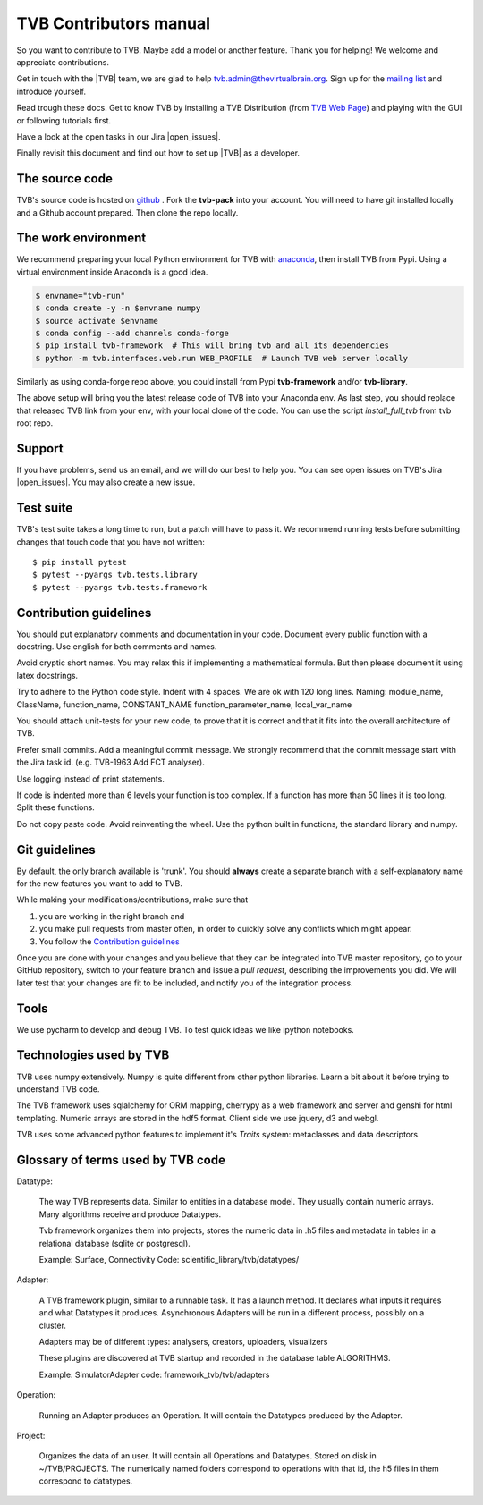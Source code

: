 .. |TITLE| replace:: TVB Contributors Manual
.. |DESCRIPTION| replace:: Provides a tutorial with the steps you need to take in order to start contributing into TVB code.
.. |VERSION| replace:: 1.0
.. |REVISION| replace:: 3

.. |open_issues| raw:: html

   <a href="http://req.thevirtualbrain.org/issues/?filter=10421" target="_blank">open issues</a>


.. _TVB Web Page: http://www.thevirtualbrain.org
.. _mailing list: https://groups.google.com/forum/#!forum/tvb-users
.. _contributors_manual:

TVB Contributors manual
=======================

So you want to contribute to TVB. Maybe add a model or another feature.
Thank you for helping! We welcome and appreciate contributions.

Get in touch with the |TVB| team, we are glad to help tvb.admin@thevirtualbrain.org.
Sign up for the `mailing list`_ and introduce yourself.

Read trough these docs. Get to know TVB by installing a TVB Distribution
(from `TVB Web Page`_) and playing with the GUI or following tutorials first.

Have a look at the open tasks in our Jira |open_issues|.

Finally revisit this document and find out how to set up |TVB| as a developer.


The source code
---------------

.. _github: https://github.com/the-virtual-brain


TVB's source code is hosted on `github`_ . Fork the **tvb-pack** into your account.
You will need to have git installed locally and a Github account prepared.
Then clone the repo locally.


The work environment
--------------------

.. _anaconda: https://store.continuum.io/cshop/anaconda/

We recommend preparing your local Python environment for TVB with `anaconda`_, then install TVB from Pypi.
Using a virtual environment inside Anaconda is a good idea.

.. code-block:: bash

   $ envname="tvb-run"
   $ conda create -y -n $envname numpy
   $ source activate $envname
   $ conda config --add channels conda-forge
   $ pip install tvb-framework  # This will bring tvb and all its dependencies
   $ python -m tvb.interfaces.web.run WEB_PROFILE  # Launch TVB web server locally

Similarly as using conda-forge repo above, you could install from Pypi **tvb-framework** and/or **tvb-library**.

The above setup will bring you the latest release code of TVB into your Anaconda env.
As last step, you should replace that released TVB link from your env, with your local clone of the code.
You can use the script *install_full_tvb* from tvb root repo.


Support
-------

If you have problems, send us an email, and we will do our best to help you.
You can see open issues on TVB's Jira |open_issues|. You may also create a new issue.


Test suite
----------

TVB's test suite takes a long time to run, but a patch will have to pass it.
We recommend running tests before submitting changes that touch code that you have not written::

   $ pip install pytest
   $ pytest --pyargs tvb.tests.library
   $ pytest --pyargs tvb.tests.framework


Contribution guidelines
-----------------------

You should put explanatory comments and documentation in your code.
Document every public function with a docstring.
Use english for both comments and names.

Avoid cryptic short names. You may relax this if implementing a mathematical formula.
But then please document it using latex docstrings.

Try to adhere to the Python code style. Indent with 4 spaces. We are ok with 120 long lines.
Naming: module_name, ClassName, function_name, CONSTANT_NAME function_parameter_name, local_var_name

You should attach unit-tests for your new code, to prove that it is correct and that it fits into the overall architecture of TVB.

Prefer small commits. Add a meaningful commit message.
We strongly recommend that the commit message start with the Jira task id. (e.g. TVB-1963 Add FCT analyser).

Use logging instead of print statements.

If code is indented more than 6 levels your function is too complex.
If a function has more than 50 lines it is too long. Split these functions.

Do not copy paste code.
Avoid reinventing the wheel. Use the python built in functions, the standard library and numpy.


Git guidelines
--------------

By default, the only branch available is 'trunk'. You should **always** create a separate branch with a self-explanatory
name for the new features you want to add to TVB.

While making your modifications/contributions, make sure that

1) you are working in the right branch and
2) you make pull requests from master often, in order to quickly solve any conflicts which might appear.
3) You follow the `Contribution guidelines`_

Once you are done with your changes and you believe that they can be integrated into TVB master repository, go to your GitHub repository,
switch to your feature branch and issue a *pull request*, describing the improvements you did.
We will later test that your changes are fit to be included, and notify you of the integration process.


Tools
-----

We use pycharm to develop and debug TVB.
To test quick ideas we like ipython notebooks.


Technologies used by TVB
------------------------

TVB uses numpy extensively.
Numpy is quite different from other python libraries.
Learn a bit about it before trying to understand TVB code.

The TVB framework uses sqlalchemy for ORM mapping, cherrypy as a web framework and server and genshi for html templating.
Numeric arrays are stored in the hdf5 format.
Client side we use jquery, d3 and webgl.

TVB uses some advanced python features to implement it's `Traits` system: metaclasses and data descriptors.


Glossary of terms used by TVB code
----------------------------------

Datatype:

   The way TVB represents data. Similar to entities in a database model.
   They usually contain numeric arrays.
   Many algorithms receive and produce Datatypes.

   Tvb framework organizes them into projects, stores the numeric data in .h5 files and metadata in
   tables in a relational database (sqlite or postgresql).

   Example: Surface, Connectivity
   Code: scientific_library/tvb/datatypes/

Adapter:

   A TVB framework plugin, similar to a runnable task. It has a launch method.
   It declares what inputs it requires and what Datatypes it produces.
   Asynchronous Adapters will be run in a different process, possibly on a cluster.

   Adapters may be of different types: analysers, creators, uploaders, visualizers

   These plugins are discovered at TVB startup and recorded in the database table ALGORITHMS.

   Example:  SimulatorAdapter
   code: framework_tvb/tvb/adapters

Operation:

   Running an Adapter produces an Operation. It will contain the Datatypes produced by the Adapter.

Project:

   Organizes the data of an user. It will contain all Operations and Datatypes.
   Stored on disk in ~/TVB/PROJECTS. The numerically named folders correspond to operations with that id, the h5 files in them correspond to datatypes.

